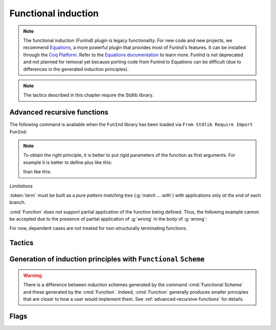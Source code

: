 Functional induction
====================

.. note::

   The functional induction (FunInd) plugin is legacy functionality. For
   new code and new projects, we recommend `Equations <http://mattam82.github.io/Coq-Equations/>`_,
   a more powerful plugin that provides most of FunInd's features. It can
   be installed through the `Coq Platform <https://github.com/coq/platform/releases>`_.
   Refer to the `Equations documentation <https://raw.githubusercontent.com/mattam82/Coq-Equations/master/doc/equations.pdf>`_
   to learn more. FunInd is not deprecated and not planned for removal
   yet because porting code from FunInd to Equations can be difficult
   (due to differences in the generated induction principles).

.. note::
   The tactics described in this chapter require the Stdlib library.

.. _advanced-recursive-functions:

Advanced recursive functions
----------------------------

The following command is available when the ``FunInd`` library has been loaded via ``From Stdlib Require Import FunInd``:

.. cmd:: Function @fix_definition {* with @fix_definition }

   This command is a generalization of :cmd:`Fixpoint`. It is a wrapper
   for several ways of defining a function *and* other useful related
   objects, namely: an induction principle that reflects the recursive
   structure of the function (see :tacn:`functional induction`) and its fixpoint equality.
   This defines a function similar to those defined by :cmd:`Fixpoint`.
   As in :cmd:`Fixpoint`, the decreasing argument must
   be given (unless the function is not recursive), but it might not
   necessarily be *structurally* decreasing. Use the :n:`@fixannot` clause
   to name the decreasing argument *and* to describe which kind of
   decreasing criteria to use to ensure termination of recursive
   calls.

   :cmd:`Function` also supports the :n:`with` clause to create
   mutually recursive definitions, however this feature is limited
   to structurally recursive functions (i.e. when :n:`@fixannot` is a :n:`struct`
   clause).

   See :tacn:`functional induction` and :cmd:`Functional Scheme` for how to use
   the induction principle to reason easily about the function.

   The form of the :n:`@fixannot` clause determines which definition mechanism :cmd:`Function` uses.
   (Note that references to :n:`ident` below refer to the name of the function being defined.):

   *  If :n:`@fixannot` is not specified, :cmd:`Function`
      defines the nonrecursive function :token:`ident` as if it was declared with
      :cmd:`Definition`. In addition, the following are defined:

       + :token:`ident`\ ``_rect``, :token:`ident`\ ``_rec`` and :token:`ident`\ ``_ind``,
         which reflect the pattern matching structure of :token:`term` (see :cmd:`Inductive`);
       + The inductive :n:`R_@ident` corresponding to the graph of :token:`ident` (silently);
       + :token:`ident`\ ``_complete`` and :token:`ident`\ ``_correct`` which
         are inversion information linking the function and its graph.

   *  If :n:`{ struct ... }` is specified, :cmd:`Function`
      defines the structural recursive function :token:`ident` as if it was declared
      with :cmd:`Fixpoint`. In addition, the following are defined:

       + The same objects as above;
       + The fixpoint equation of :token:`ident`: :n:`@ident`\ ``_equation``.

   *  If :n:`{ measure ... }` or :n:`{ wf ... }` are specified, :cmd:`Function`
      defines a recursive function by well-founded recursion. The module ``Recdef``
      of the standard library must be loaded for this feature.

       + :n:`{measure @one_term__1 {? @ident } {? @one_term__2 } }`\: where :n:`@ident` is the decreasing argument
         and :n:`@one_term__1` is a function from the type of :n:`@ident` to :g:`nat` for which
         the decreasing argument decreases (for the :g:`lt` order on :g:`nat`)
         for each recursive call of the function. The parameters of the function are
         bound in :n:`@one_term__1`.
       + :n:`{wf @one_term @ident }`\: where :n:`@ident` is the decreasing argument and
         :n:`@one_term` is an ordering relation on the type of :n:`@ident` (i.e. of type
         `T`\ :math:`_{\sf ident}` → `T`\ :math:`_{\sf ident}` → ``Prop``) for which the decreasing argument
         decreases for each recursive call of the function. The order must be well-founded.
         The parameters of the function are bound in :n:`@one_term`.

      If the clause is ``measure`` or ``wf``, the user is left with some proof
      obligations that will be used to define the function. These proofs
      are: proofs that each recursive call is actually decreasing with
      respect to the given criteria, and (if the criteria is `wf`) a proof
      that the ordering relation is well-founded. Once proof obligations are
      discharged, the following objects are defined:

        + The same objects as with the ``struct`` clause;
        + The lemma :n:`@ident`\ ``_tcc`` which collects all proof obligations in one
          property;
        + The lemmas :n:`@ident`\ ``_terminate`` and :n:`@ident`\ ``_F`` which will be inlined
          during extraction of :n:`@ident`.

      The way this recursive function is defined is the subject of several
      papers by Yves Bertot and Antonia Balaa on the one hand, and Gilles
      Barthe, Julien Forest, David Pichardie, and Vlad Rusu on the other
      hand.

.. note::

   To obtain the right principle, it is better to put rigid
   parameters of the function as first arguments. For example it is
   better to define plus like this:

   .. rocqtop:: reset none extra-stdlib

      From Stdlib Require Import FunInd.

   .. rocqtop:: all extra-stdlib

      Function plus (m n : nat) {struct n} : nat :=
      match n with
      | 0 => m
      | S p => S (plus m p)
      end.

   than like this:

   .. rocqtop:: reset none extra-stdlib

      From Stdlib Require Import FunInd.

   .. rocqtop:: all extra-stdlib

      Function plus (n m : nat) {struct n} : nat :=
      match n with
      | 0 => m
      | S p => S (plus p m)
      end.


*Limitations*

:token:`term` must be built as a *pure pattern matching tree* (:g:`match … with`)
with applications only *at the end* of each branch.

:cmd:`Function` does not support partial application of the function being
defined. Thus, the following example cannot be accepted due to the
presence of partial application of :g:`wrong` in the body of :g:`wrong`:

.. rocqtop:: none extra-stdlib

   From Stdlib Require List.
   Import List.ListNotations.

.. rocqtop:: all fail extra-stdlib

   Function wrong (C:nat) : nat :=
     List.hd 0 (List.map wrong (C::nil)).

For now, dependent cases are not treated for non-structurally
terminating functions.

.. exn:: The recursive argument must be specified.
   :undocumented:

.. exn:: No argument name @ident.
   :undocumented:

.. exn:: Cannot use mutual definition with well-founded recursion or measure.
   :undocumented:

.. warn:: Cannot define graph for @ident.

   The generation of the graph relation (:n:`R_@ident`) used to compute the induction scheme of ident
   raised a typing error. Only :token:`ident` is defined; the induction scheme
   will not be generated. This error happens generally when:

   - the definition uses pattern matching on dependent types,
     which :cmd:`Function` cannot deal with yet.
   - the definition is not a *pattern matching tree* as explained above.

.. warn:: Cannot define principle(s) for @ident.

   The generation of the graph relation (:n:`R_@ident`) succeeded but the induction principle
   could not be built. Only :token:`ident` is defined. Please report.

.. warn:: Cannot build functional inversion principle.

   :tacn:`functional inversion` will not be available for the function.

Tactics
-------

.. tacn:: functional induction @term {? using @one_term_with_bindings } {? as @simple_intropattern }

   Performs case analysis and induction following the definition of a function
   :token:`qualid`, which must be fully applied to its arguments as part of
   :token:`term`. It uses a principle
   generated by :cmd:`Function` or :cmd:`Functional Scheme`.
   Note that this tactic is only available after a ``From Stdlib Require Import FunInd``.
   See the :cmd:`Function` command.

   :n:`using @one_term`
     Specifies the induction principle (aka elimination scheme).

   :n:`with @bindings`
     Specifies the arguments of the induction principle.

   :n:`as @simple_intropattern`
     Provides names for the introduced variables.

   .. example::

      .. rocqtop:: reset all extra-stdlib

         From Stdlib Require Import FunInd.
         Functional Scheme minus_ind := Induction for minus Sort Prop.
         Check minus_ind.
         Lemma le_minus (n m:nat) : n - m <= n.
         functional induction (minus n m) using minus_ind; simpl; auto.
         Qed.

   .. note::
      :n:`functional induction (f x1 x2 x3)` is actually a wrapper for
      :n:`induction x1, x2, x3, (f x1 x2 x3) using @qualid` followed by a cleaning
      phase, where :n:`@qualid` is the induction principle registered for :g:`f`
      (by the :cmd:`Function` or :cmd:`Functional Scheme` command)
      corresponding to the sort of the goal. Therefore
      :tacn:`functional induction` may fail if the induction scheme :n:`@qualid` is not
      defined.

   .. note::
      There is a difference between obtaining an induction scheme
      for a function by using :cmd:`Function`
      and by using :cmd:`Functional Scheme` after a normal definition using
      :cmd:`Fixpoint` or :cmd:`Definition`.

   .. exn:: Cannot find induction information on @qualid.
      :undocumented:

   .. exn:: Not the right number of induction arguments.
      :undocumented:

.. tacn:: soft functional induction {+ @one_term } {? using @one_term_with_bindings } {? as @simple_intropattern }
   :undocumented:

.. tacn:: functional inversion {| @ident | @natural } {? @qualid }

   Performs inversion on hypothesis
   :n:`@ident` of the form :n:`@qualid {+ @term} = @term` or
   :n:`@term = @qualid {+ @term}` when :n:`@qualid` is defined using :cmd:`Function`.
   Note that this tactic is only available after a ``From Stdlib Require Import FunInd``.

   :n:`@natural`
     Does the same thing as :n:`intros until @natural` followed by
     :n:`functional inversion @ident` where :token:`ident` is the
     identifier for the last introduced hypothesis.

   :n:`@qualid`
     If the hypothesis :token:`ident` (or :token:`natural`) has a type of the form
     :n:`@qualid__1 {+ @term__i } = @qualid__2 {+ @term__j }` where
     :n:`@qualid__1` and :n:`@qualid__2` are valid candidates to
     functional inversion, this variant allows choosing which :token:`qualid`
     is inverted.


   .. exn:: Hypothesis @ident must contain at least one Function.
      :undocumented:

   .. exn:: Cannot find inversion information for hypothesis @ident.

      This error may be raised when some inversion lemma failed to be generated by
      Function.

.. _functional-scheme:

Generation of induction principles with ``Functional`` ``Scheme``
-----------------------------------------------------------------


.. cmd:: Functional Scheme @func_scheme_def {* with @func_scheme_def }

   .. insertprodn func_scheme_def func_scheme_def

   .. prodn::
      func_scheme_def ::= @ident := Induction for @qualid Sort @sort_quality_or_set

   An experimental high-level tool that
   automatically generates induction principles corresponding to functions that
   may be mutually recursive.  The command generates an
   induction principle named :n:`@ident` for each given function named :n:`@qualid`.
   The :n:`@qualid`\s must be given in the same order as when they were defined.

   Note the command must be made available via ``From Stdlib`` :cmd:`Require Import` ``FunInd``.

.. warning::

   There is a difference between induction schemes generated by the command
   :cmd:`Functional Scheme` and these generated by the :cmd:`Function`. Indeed,
   :cmd:`Function` generally produces smaller principles that are closer to how
   a user would implement them. See :ref:`advanced-recursive-functions` for details.

.. example::

  Induction scheme for div2.

  We define the function div2 as follows:

  .. rocqtop:: all extra-stdlib

   From Stdlib Require Import FunInd.
   From Stdlib Require Import Arith.

   Fixpoint div2 (n:nat) : nat :=
   match n with
   | O => 0
   | S O => 0
   | S (S n') => S (div2 n')
   end.

  The definition of a principle of induction corresponding to the
  recursive structure of `div2` is defined by the command:

  .. rocqtop:: all extra-stdlib

    Functional Scheme div2_ind := Induction for div2 Sort Prop.

  You may now look at the type of div2_ind:

  .. rocqtop:: all extra-stdlib

    Check div2_ind.

  We can now prove the following lemma using this principle:

  .. rocqtop:: all extra-stdlib

    Lemma div2_le' : forall n:nat, div2 n <= n.
    intro n.
    pattern n, (div2 n).
    apply div2_ind; intros.
    auto with arith.
    auto with arith.
    simpl; auto with arith.
    Qed.

  We can use directly the functional induction (:tacn:`functional induction`) tactic instead
  of the pattern/apply trick:

  .. rocqtop:: all extra-stdlib

    Reset div2_le'.

    Lemma div2_le : forall n:nat, div2 n <= n.
    intro n.
    functional induction (div2 n).
    auto with arith.
    auto with arith.
    auto with arith.
    Qed.

.. example::

  Induction scheme for tree_size.

  We define trees by the following mutual inductive type:

  .. original LaTeX had "Variable" instead of "Axiom", which generates an ugly warning

  .. rocqtop:: reset all extra-stdlib

     Axiom A : Set.

     Inductive tree : Set :=
     node : A -> forest -> tree
     with forest : Set :=
     | empty : forest
     | cons : tree -> forest -> forest.

  We define the function tree_size that computes the size of a tree or a
  forest. Note that we use ``Function`` which generally produces better
  principles.

  .. rocqtop:: all extra-stdlib

    From Stdlib Require Import FunInd.

    Function tree_size (t:tree) : nat :=
    match t with
    | node A f => S (forest_size f)
    end
    with forest_size (f:forest) : nat :=
    match f with
    | empty => 0
    | cons t f' => (tree_size t + forest_size f')
    end.

  Notice that the induction principles ``tree_size_ind`` and ``forest_size_ind``
  generated by ``Function`` are not mutual.

  .. rocqtop:: all extra-stdlib

    Check tree_size_ind.

  Mutual induction principles following the recursive structure of ``tree_size``
  and ``forest_size`` can be generated by the following command:

  .. rocqtop:: all extra-stdlib

    Functional Scheme tree_size_ind2 := Induction for tree_size Sort Prop
    with forest_size_ind2 := Induction for forest_size Sort Prop.

  You may now look at the type of `tree_size_ind2`:

  .. rocqtop:: all extra-stdlib

    Check tree_size_ind2.

.. cmd:: Functional Case @func_scheme_def
         Generate graph for @qualid

   Internal debugging commands.

Flags
-----

.. flag:: Functional Induction Rewrite Dependent

   Makes FunInd use dependent :tacn:`subst`  instead of :tacn:`simple subst`.
   On by default.

.. flag:: Function_raw_tcc

   When Function is using a well-founded relation, this flag (when
   set) prevents the post-processing of the tcc (type checking
   conditions) generated for termination. (The post-processing is
   basically conjunction splitting + auto.) Off by default.
